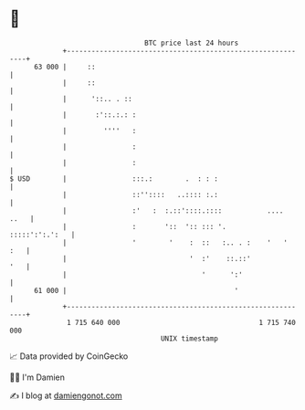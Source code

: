 * 👋

#+begin_example
                                    BTC price last 24 hours                    
                +------------------------------------------------------------+ 
         63 000 |     ::                                                     | 
                |     ::                                                     | 
                |      '::.. . ::                                            | 
                |       :'::.:.: :                                           | 
                |         ''''   :                                           | 
                |                :                                           | 
                |                :                                           | 
   $ USD        |                :::.:        .  : : :                       | 
                |                ::''::::   ..:::: :.:                       | 
                |                :'   :  :.::'::::.::::           ....  ..   | 
                |                :       '::  ':: ::: '.      :::::':':.':   | 
                |                '        '    :  ::   :.. . :    '   '  :   | 
                |                              '  :'    ::.::'           '   | 
                |                                 '      ':'                 | 
         61 000 |                                         '                  | 
                +------------------------------------------------------------+ 
                 1 715 640 000                                  1 715 740 000  
                                        UNIX timestamp                         
#+end_example
📈 Data provided by CoinGecko

🧑‍💻 I'm Damien

✍️ I blog at [[https://www.damiengonot.com][damiengonot.com]]
